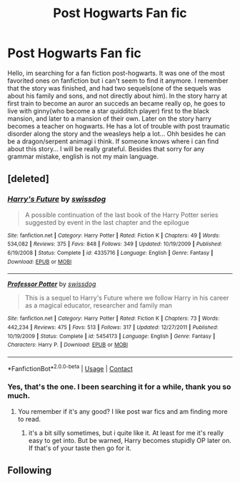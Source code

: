 #+TITLE: Post Hogwarts Fan fic

* Post Hogwarts Fan fic
:PROPERTIES:
:Author: Brawler98
:Score: 2
:DateUnix: 1523828541.0
:DateShort: 2018-Apr-16
:FlairText: Fic Search
:END:
Hello, im searching for a fan fiction post-hogwarts. It was one of the most favorited ones on fanfiction but i can't seem to find it anymore. I remember that the story was finished, and had two sequels(one of the sequels was about his family and sons, and not directly about him). In the story harry at first train to become an auror an succeds an became really op, he goes to live with ginny(who become a star quidditch player) first to the black mansion, and later to a mansion of their own. Later on the story harry becomes a teacher on hogwarts. He has a lot of trouble with post traumatic disorder along the story and the weasleys help a lot... Ohh besides he can be a dragon/serpent animagi i think. If someone knows where i can find about this story... I will be really grateful. Besides that sorry for any grammar mistake, english is not my main language.


** [deleted]
:PROPERTIES:
:Score: 1
:DateUnix: 1523864650.0
:DateShort: 2018-Apr-16
:END:

*** [[https://www.fanfiction.net/s/4335716/1/][*/Harry's Future/*]] by [[https://www.fanfiction.net/u/1608042/swissdog][/swissdog/]]

#+begin_quote
  A possible continuation of the last book of the Harry Potter series suggested by event in the last chapter and the epilogue
#+end_quote

^{/Site/:} ^{fanfiction.net} ^{*|*} ^{/Category/:} ^{Harry} ^{Potter} ^{*|*} ^{/Rated/:} ^{Fiction} ^{K} ^{*|*} ^{/Chapters/:} ^{49} ^{*|*} ^{/Words/:} ^{534,082} ^{*|*} ^{/Reviews/:} ^{375} ^{*|*} ^{/Favs/:} ^{848} ^{*|*} ^{/Follows/:} ^{349} ^{*|*} ^{/Updated/:} ^{10/19/2009} ^{*|*} ^{/Published/:} ^{6/19/2008} ^{*|*} ^{/Status/:} ^{Complete} ^{*|*} ^{/id/:} ^{4335716} ^{*|*} ^{/Language/:} ^{English} ^{*|*} ^{/Genre/:} ^{Fantasy} ^{*|*} ^{/Download/:} ^{[[http://www.ff2ebook.com/old/ffn-bot/index.php?id=4335716&source=ff&filetype=epub][EPUB]]} ^{or} ^{[[http://www.ff2ebook.com/old/ffn-bot/index.php?id=4335716&source=ff&filetype=mobi][MOBI]]}

--------------

[[https://www.fanfiction.net/s/5454173/1/][*/Professor Potter/*]] by [[https://www.fanfiction.net/u/1608042/swissdog][/swissdog/]]

#+begin_quote
  This is a sequel to Harry's Future where we follow Harry in his career as a magical educator, researcher and family man
#+end_quote

^{/Site/:} ^{fanfiction.net} ^{*|*} ^{/Category/:} ^{Harry} ^{Potter} ^{*|*} ^{/Rated/:} ^{Fiction} ^{K} ^{*|*} ^{/Chapters/:} ^{73} ^{*|*} ^{/Words/:} ^{442,234} ^{*|*} ^{/Reviews/:} ^{475} ^{*|*} ^{/Favs/:} ^{513} ^{*|*} ^{/Follows/:} ^{317} ^{*|*} ^{/Updated/:} ^{12/27/2011} ^{*|*} ^{/Published/:} ^{10/19/2009} ^{*|*} ^{/Status/:} ^{Complete} ^{*|*} ^{/id/:} ^{5454173} ^{*|*} ^{/Language/:} ^{English} ^{*|*} ^{/Genre/:} ^{Fantasy} ^{*|*} ^{/Characters/:} ^{Harry} ^{P.} ^{*|*} ^{/Download/:} ^{[[http://www.ff2ebook.com/old/ffn-bot/index.php?id=5454173&source=ff&filetype=epub][EPUB]]} ^{or} ^{[[http://www.ff2ebook.com/old/ffn-bot/index.php?id=5454173&source=ff&filetype=mobi][MOBI]]}

--------------

*FanfictionBot*^{2.0.0-beta} | [[https://github.com/tusing/reddit-ffn-bot/wiki/Usage][Usage]] | [[https://www.reddit.com/message/compose?to=tusing][Contact]]
:PROPERTIES:
:Author: FanfictionBot
:Score: 2
:DateUnix: 1523864665.0
:DateShort: 2018-Apr-16
:END:


*** Yes, that's the one. I been searching it for a while, thank you so much.
:PROPERTIES:
:Author: Brawler98
:Score: 1
:DateUnix: 1523881197.0
:DateShort: 2018-Apr-16
:END:

**** You remember if it's any good? I like post war fics and am finding more to read.
:PROPERTIES:
:Author: HnNaldoR
:Score: 1
:DateUnix: 1523884425.0
:DateShort: 2018-Apr-16
:END:

***** it's a bit silly sometimes, but i quite like it. At least for me it's really easy to get into. But be warned, Harry becomes stupidly OP later on. If that's of your taste then go for it.
:PROPERTIES:
:Author: Brawler98
:Score: 1
:DateUnix: 1523906911.0
:DateShort: 2018-Apr-16
:END:


** Following
:PROPERTIES:
:Author: Pottermum
:Score: -1
:DateUnix: 1523831053.0
:DateShort: 2018-Apr-16
:END:
